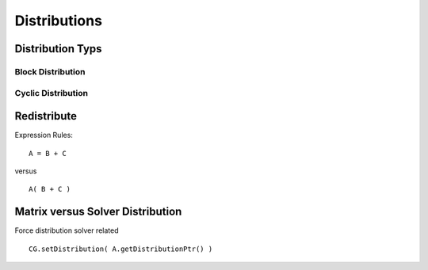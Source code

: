 Distributions
=============

Distribution Typs
-----------------

Block Distribution
^^^^^^^^^^^^^^^^^^

.. image:: fileadmin/LAMA/json/_images/blockweise.png

Cyclic Distribution
^^^^^^^^^^^^^^^^^^^

.. image:: fileadmin/LAMA/json/_images/cyclic.png

Redistribute
------------

Expression Rules:

::

    A = B + C

versus

::  

    A( B + C )

Matrix versus Solver Distribution
---------------------------------

Force distribution solver related 

::

    CG.setDistribution( A.getDistributionPtr() )
